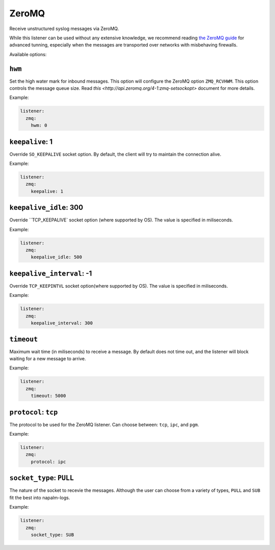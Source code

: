 .. _listener-zmq

======
ZeroMQ
======

Receive unstructured syslog messages via ZeroMQ.

While this listener can be used without any extensive knowledge, we recommend
reading `the ZeroMQ guide`_ for advanced tunning, especially when the messages
are transported over networks with misbehaving firewalls.

.. _`the ZeroMQ guide`: http://zguide.zeromq.org/page:all

Available options:

``hwm``
-------

Set the high water mark for inbound messages. This option will configure the
ZeroMQ option ``ZMQ_RCVHWM``. This option controls the message queue size.
Read `this <http://api.zeromq.org/4-1:zmq-setsockopt>` document for more details.

Example:

.. code-block:: yaml

  listener:
    zmq:
      hwm: 0

``keepalive``: 1
----------------

Override ``SO_KEEPALIVE`` socket option.
By default, the client will try to maintain the connection alive.

Example:

.. code-block:: yaml

  listener:
    zmq:
      keepalive: 1

``keepalive_idle``: 300
-----------------------

Override ``TCP_KEEPALIVE` socket option (where supported by OS).
The value is specified in miliseconds.

Example:

.. code-block:: yaml

  listener:
    zmq:
      keepalive_idle: 500

``keepalive_interval``: -1
--------------------------

Override ``TCP_KEEPINTVL`` socket option(where supported by OS).
The value is specified in miliseconds.

Example:

.. code-block:: yaml

  listener:
    zmq:
      keepalive_interval: 300

``timeout``
-----------

Maximum wait time (in miliseconds) to receive a message. By default does not
time out, and the listener will block waiting for a new message to arrive.

Example:

.. code-block:: yaml

  listener:
    zmq:
      timeout: 5000

``protocol``: ``tcp``
---------------------

The protocol to be used for the ZeroMQ listener. Can choose between: ``tcp``, 
``ipc``, and ``pgm``.

Example:

.. code-block:: yaml

  listener:
    zmq:
      protocol: ipc

``socket_type``: ``PULL``
-------------------------

The nature of the socket to recevie the messages. Although the user can choose
from a variety of types, ``PULL`` and ``SUB`` fit the best into napalm-logs.

Example:

.. code-block:: yaml

  listener:
    zmq:
      socket_type: SUB
